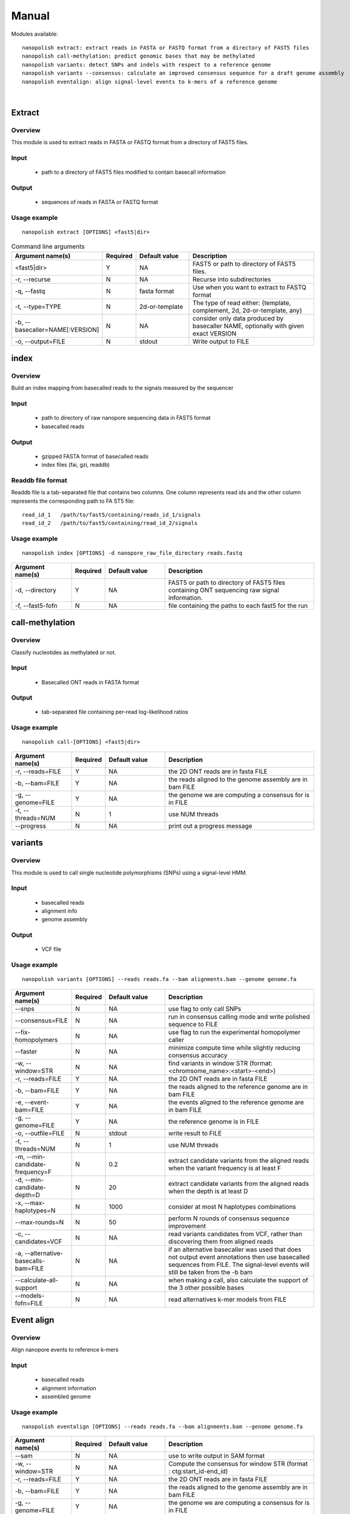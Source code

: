 .. _manual:

Manual
===================

Modules available: ::

    nanopolish extract: extract reads in FASTA or FASTQ format from a directory of FAST5 files
    nanopolish call-methylation: predict genomic bases that may be methylated
    nanopolish variants: detect SNPs and indels with respect to a reference genome
    nanopolish variants --consensus: calculate an improved consensus sequence for a draft genome assembly
    nanopolish eventalign: align signal-level events to k-mers of a reference genome

|

Extract
--------------------

Overview
"""""""""""""""""""""""

This module is used to extract reads in FASTA or FASTQ format from a directory of FAST5 files.  

Input
"""""""""""""""""""""""

    * path to a directory of FAST5 files modified to contain basecall information

Output
"""""""""""""""""""""""

    * sequences of reads in FASTA or FASTQ format

Usage example
"""""""""""""""""""""""

::

   nanopolish extract [OPTIONS] <fast5|dir>

.. list-table:: Command line arguments
   :widths: 20 10 20 50
   :header-rows: 1

   * - Argument name(s)
     - Required
     - Default value
     - Description

   * -  <fast5|dir>
     - Y
     - NA
     - FAST5 or path to directory of FAST5 files.

   * - -r, --recurse
     - N
     - NA
     - Recurse into subdirectories

   * - -q, --fastq
     - N
     - fasta format
     - Use when you want to extract to FASTQ format

   * - -t, --type=TYPE
     - N
     - 2d-or-template
     - The type of read either: {template, complement, 2d, 2d-or-template, any}

   * - -b, --basecaller=NAME[:VERSION]
     - N
     - NA
     - consider only data produced by basecaller NAME, optionally with given exact VERSION

   * - -o, --output=FILE
     - N
     - stdout
     - Write output to FILE

index
--------------------

Overview
"""""""""""""""""""""""
Build an index mapping from basecalled reads to the signals measured by the sequencer

Input
""""""""
    * path to directory of raw nanopore sequencing data in FAST5 format
    * basecalled reads

Output
""""""""
    * gzipped FASTA format of basecalled reads
    * index files (fai, gzi, readdb)

Readdb file format
""""""""""""""""""""
Readdb file is a tab-separated file that contains two columns. One column represents read ids and the other column represents the corresponding path to FA
ST5 file: ::

    read_id_1   /path/to/fast5/containing/reads_id_1/signals
    read_id_2   /path/to/fast5/containing/read_id_2/signals

Usage example
""""""""""""""
::

    nanopolish index [OPTIONS] -d nanopore_raw_file_directory reads.fastq

.. list-table::
   :widths: 20 10 20 50
   :header-rows: 1

   * - Argument name(s)
     - Required
     - Default value
     - Description

   * - -d, --directory
     - Y
     - NA
     - FAST5 or path to directory of FAST5 files containing ONT sequencing raw signal information.

   * - -f, --fast5-fofn
     - N
     - NA
     - file containing the paths to each fast5 for the run



call-methylation
--------------------

Overview
"""""""""""""""""""""""

Classify nucleotides as methylated or not.

Input
"""""""""""""""""""""""

    * Basecalled ONT reads in FASTA format

Output
"""""""""""""""""""""""

    * tab-separated file containing per-read log-likelihood ratios

Usage example
"""""""""""""""""""""""

::

   nanopolish call-[OPTIONS] <fast5|dir>

.. list-table::
   :widths: 20 10 20 50
   :header-rows: 1

   * - Argument name(s)
     - Required
     - Default value
     - Description

   * - -r, --reads=FILE
     - Y
     - NA
     - the 2D ONT reads are in fasta FILE

   * - -b, --bam=FILE
     - Y
     - NA 
     - the reads aligned to the genome assembly are in bam FILE

   * - -g, --genome=FILE
     - Y
     - NA 
     - the genome we are computing a consensus for is in FILE

   * - -t, --threads=NUM
     - N
     - 1
     - use NUM threads

   * - --progress
     - N
     - NA
     - print out a progress message

variants
--------------------

Overview
"""""""""""""""""""""""

This module is used to call single nucleotide polymorphisms (SNPs) using a signal-level HMM.  

Input
"""""""""""""""""""""""

    * basecalled reads
    * alignment info
    * genome assembly

Output
"""""""""""""""""""

    * VCF file

Usage example
"""""""""""""""""""""""

::

   nanopolish variants [OPTIONS] --reads reads.fa --bam alignments.bam --genome genome.fa

.. list-table::
   :widths: 20 10 20 50
   :header-rows: 1

   * - Argument name(s)
     - Required
     - Default value
     - Description

   * - --snps
     - N
     - NA
     - use flag to only call SNPs

   * - --consensus=FILE
     - N
     - NA
     - run in consensus calling mode and write polished sequence to FILE

   * - --fix-homopolymers
     - N
     - NA
     - use flag to run the experimental homopolymer caller

   * - --faster
     - N
     - NA
     - minimize compute time while slightly reducing consensus accuracy

   * - -w, --window=STR
     - N
     - NA
     - find variants in window STR (format: <chromsome_name>:<start>-<end>)

   * - -r, --reads=FILE
     - Y
     - NA
     - the 2D ONT reads are in fasta FILE

   * - -b, --bam=FILE
     - Y
     - NA
     - the reads aligned to the reference genome are in bam FILE 

   * - -e, --event-bam=FILE
     - Y
     - NA
     - the events aligned to the reference genome are in bam FILE

   * - -g, --genome=FILE
     - Y
     - NA
     - the reference genome is in FILE

   * - -o, --outfile=FILE
     - N
     - stdout
     - write result to FILE

   * - -t, --threads=NUM
     - N
     - 1
     - use NUM threads

   * - -m, --min-candidate-frequency=F
     - N
     - 0.2
     - extract candidate variants from the aligned reads when the variant frequency is at least F

   * - -d, --min-candidate-depth=D
     - N
     - 20
     - extract candidate variants from the aligned reads when the depth is at least D

   * - -x, --max-haplotypes=N
     - N
     - 1000
     - consider at most N haplotypes combinations

   * - --max-rounds=N
     - N
     - 50
     - perform N rounds of consensus sequence improvement

   * - -c, --candidates=VCF
     - N
     - NA
     - read variants candidates from VCF, rather than discovering them from aligned reads

   * - -a, --alternative-basecalls-bam=FILE
     - N
     - NA
     - if an alternative basecaller was used that does not output event annotations then use basecalled sequences from FILE. The signal-level events will still be taken from the -b bam

   * - --calculate-all-support
     - N
     - NA
     - when making a call, also calculate the support of the 3 other possible bases

   * - --models-fofn=FILE
     - N
     - NA
     - read alternatives k-mer models from FILE


Event align
--------------------

Overview
"""""""""""""""""""""""

Align nanopore events to reference k-mers

Input
"""""""""""""""""""""""

    * basecalled reads
    * alignment information
    * assembled genome

Usage example
"""""""""""""""""""""""

::

   nanopolish eventalign [OPTIONS] --reads reads.fa --bam alignments.bam --genome genome.fa

.. list-table::
   :widths: 20 10 20 50
   :header-rows: 1

   * - Argument name(s)
     - Required
     - Default value
     - Description

   * - --sam
     - N
     - NA
     - use to write output in SAM format

   * - -w, --window=STR
     - N
     - NA
     - Compute the consensus for window STR (format : ctg:start_id-end_id)

   * - -r, --reads=FILE
     - Y
     - NA
     - the 2D ONT reads are in fasta FILE

   * - -b, --bam=FILE
     - Y
     - NA
     - the reads aligned to the genome assembly are in bam FILE

   * - -g, --genome=FILE
     - Y
     - NA
     - the genome we are computing a consensus for is in FILE

   * - -t, --threads=NUM
     - N
     - 1
     - use NUM threads

   * - --scale-events
     - N
     - NA
     - scale events to the model, rather than vice-versa

   * - --progress
     - N
     - NA
     - print out a progress message

   * - -n, --print-read-names
     - N
     - NA
     - print read names instead of indexes

   * - --summary=FILE
     - N
     - NA
     - summarize the alignment of each read/strand in FILE

   * - --samples
     - N
     - NA
     - write the raw samples for the event to the tsv output

   * - --models-fofn=FILE
     - N
     - NA
     - read alternative k-mer models from FILE
